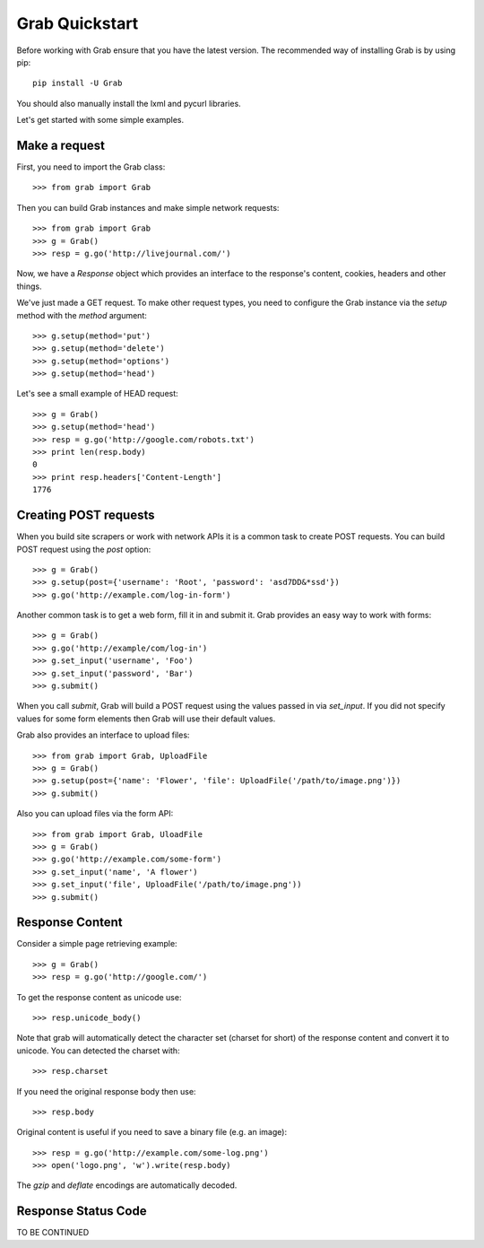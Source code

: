 .. _grab_quickstart:

Grab Quickstart
===============

Before working with Grab ensure that you have the latest version. The
recommended way of installing Grab is by using pip::

    pip install -U Grab

You should also manually install the lxml and pycurl libraries.

Let's get started with some simple examples.

Make a request
--------------

First, you need to import the Grab class::

    >>> from grab import Grab

Then you can build Grab instances and make simple network requests::

    >>> from grab import Grab
    >>> g = Grab()
    >>> resp = g.go('http://livejournal.com/') 

Now, we have a `Response` object which provides an interface to the 
response's content, cookies, headers and other things.  

We've just made a GET request. To make other request types, you need to
configure the Grab instance via the `setup` method with the `method` argument::

    >>> g.setup(method='put')
    >>> g.setup(method='delete')
    >>> g.setup(method='options')
    >>> g.setup(method='head') 

Let's see a small example of HEAD request::

    >>> g = Grab()
    >>> g.setup(method='head')
    >>> resp = g.go('http://google.com/robots.txt')
    >>> print len(resp.body)
    0
    >>> print resp.headers['Content-Length']
    1776

Creating POST requests
----------------------

When you build site scrapers or work with network APIs it is a common task to 
create POST requests. You can build POST request using the `post` option::

    >>> g = Grab()
    >>> g.setup(post={'username': 'Root', 'password': 'asd7DD&*ssd'})
    >>> g.go('http://example.com/log-in-form')

Another common task is to get a web form, fill it in and submit it. Grab 
provides an easy way to work with forms::

    >>> g = Grab()
    >>> g.go('http://example/com/log-in')
    >>> g.set_input('username', 'Foo')
    >>> g.set_input('password', 'Bar')
    >>> g.submit()

When you call `submit`, Grab will build a POST request using the values passed
in via `set_input`.  If you did not specify values for some form elements 
then Grab will use their default values.  

Grab also provides an interface to upload files::

    >>> from grab import Grab, UploadFile
    >>> g = Grab()
    >>> g.setup(post={'name': 'Flower', 'file': UploadFile('/path/to/image.png')})
    >>> g.submit()

Also you can upload files via the form API::

    >>> from grab import Grab, UloadFile
    >>> g = Grab()
    >>> g.go('http://example.com/some-form')
    >>> g.set_input('name', 'A flower')
    >>> g.set_input('file', UploadFile('/path/to/image.png'))
    >>> g.submit()

Response Content
----------------

Consider a simple page retrieving example::

    >>> g = Grab()
    >>> resp = g.go('http://google.com/')

To get the response content as unicode use::

    >>> resp.unicode_body()

Note that grab will automatically detect the character set (charset for 
short) of the response content and convert it to unicode. You can detected 
the charset with:: 

    >>> resp.charset

If you need the original response body then use::

    >>> resp.body

Original content is useful if you need to save a binary file (e.g. an image)::

    >>> resp = g.go('http://example.com/some-log.png')
    >>> open('logo.png', 'w').write(resp.body)

The `gzip` and `deflate` encodings are automatically decoded.

Response Status Code
--------------------

TO BE CONTINUED
